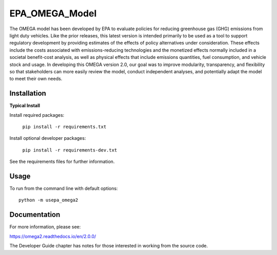 EPA_OMEGA_Model
===============

The OMEGA model has been developed by EPA to evaluate policies for reducing greenhouse gas (GHG) emissions from light duty vehicles. Like the prior releases, this latest version is intended primarily to be used as a tool to support regulatory development by providing estimates of the effects of policy alternatives under consideration. These effects include the costs associated with emissions-reducing technologies and the monetized effects normally included in a societal benefit-cost analysis, as well as physical effects that include emissions quantities, fuel consumption, and vehicle stock and usage. In developing this OMEGA version 2.0, our goal was to improve modularity, transparency, and flexibility so that stakeholders can more easily review the model, conduct independent analyses, and potentially adapt the model to meet their own needs.

Installation
------------

**Typical Install**

Install required packages:

    ``pip install -r requirements.txt``

Install optional developer packages:

    ``pip install -r requirements-dev.txt``

See the requirements files for further information.

Usage
-----

To run from the command line with default options::

    python -m usepa_omega2

Documentation
-------------

For more information, please see:

https://omega2.readthedocs.io/en/2.0.0/

The Developer Guide chapter has notes for those interested in working from the source code.